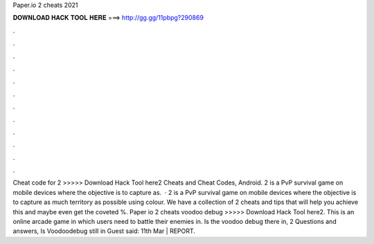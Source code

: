 Paper.io 2 cheats 2021

𝐃𝐎𝐖𝐍𝐋𝐎𝐀𝐃 𝐇𝐀𝐂𝐊 𝐓𝐎𝐎𝐋 𝐇𝐄𝐑𝐄 ===> http://gg.gg/11pbpg?290869

.

.

.

.

.

.

.

.

.

.

.

.

Cheat code for  2 >>>>> Download Hack Tool here2 Cheats and Cheat Codes, Android.  2 is a PvP survival game on mobile devices where the objective is to capture as.  ·  2 is a PvP survival game on mobile devices where the objective is to capture as much territory as possible using colour. We have a collection of  2 cheats and tips that will help you achieve this and maybe even get the coveted %. Paper io 2 cheats voodoo debug >>>>> Download Hack Tool here2. This is an online arcade game in which users need to battle their enemies in. Is the voodoo debug there in,  2 Questions and answers, Is Voodoodebug still in Guest said: 11th Mar | REPORT.